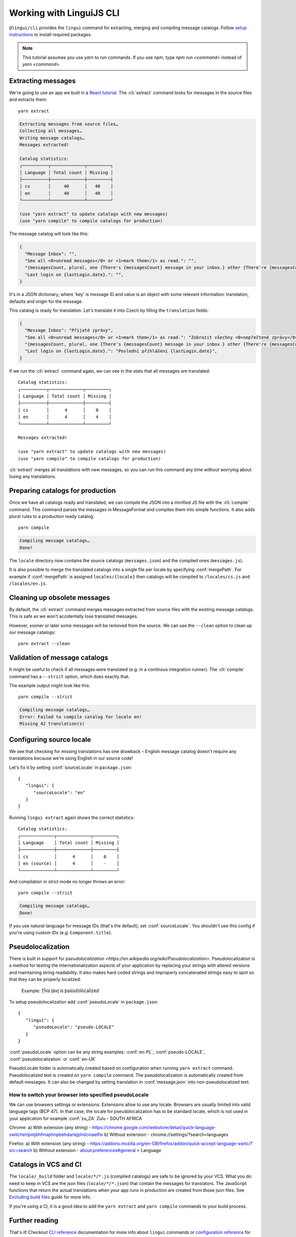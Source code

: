 .. _tutorial-cli:
.. highlight:: shell

*************************
Working with LinguiJS CLI
*************************

``@lingui/cli`` provides the ``lingui`` command for extracting, merging and
compiling message catalogs. Follow `setup instructions <../ref/cli>`_ to install required
packages.

.. note::

   This tutorial assumes you use `yarn` to run commands. If you use `npm`,
   type `npm run <command>` instead of `yarn <command>`.

Extracting messages
===================

We're going to use an app we built in a `React tutorial <./react>`_. The :cli:`extract`
command looks for messages in the source files and extracts them::

   yarn extract

.. code-block:: shell

   Extracting messages from source files…
   Collecting all messages…
   Writing message catalogs…
   Messages extracted!

   Catalog statistics:
   ┌──────────┬─────────────┬─────────┐
   │ Language │ Total count │ Missing │
   ├──────────┼─────────────┼─────────┤
   │ cs       │     40      │   40    │
   │ en       │     40      │   40    │
   └──────────┴─────────────┴─────────┘

   (use "yarn extract" to update catalogs with new messages)
   (use "yarn compile" to compile catalogs for production)

The message catalog will look like this:

.. code-block:: json

   {
     "Message Inbox": "",
     "See all <0>unread messages</0> or <1>mark them</1> as read.": "",
     "{messagesCount, plural, one {There's {messagesCount} message in your inbox.} other {There're {messagesCount} messages in your inbox.}}": "",
     "Last login on {lastLogin,date}.": "",
   }

It's in a JSON dictionary, where 'key' is message ID and value is an object with some
relevant information: translation, defaults and origin for the message.

This catalog is ready for translation. Let's translate it into Czech by filling the
``translation`` fields:

.. code-block:: json

   {
     "Message Inbox": "Přijaté zprávy",
     "See all <0>unread messages</0> or <1>mark them</1> as read.": "Zobrazit všechny <0>nepřečtené zprávy</0> nebo je <1>označit</1> jako přečtené.",
     "{messagesCount, plural, one {There's {messagesCount} message in your inbox.} other {There're {messagesCount} messages in your inbox.}}": "{messagesCount, plural, one {V příchozí poště je {messagesCount} zpráva.} few {V příchozí poště jsou {messagesCount} zprávy. } other {V příchozí poště je {messagesCount} zpráv.}}",
     "Last login on {lastLogin,date}.": "Poslední přihlášení {lastLogin,date}",
   }

If we run the :cli:`extract` command again, we can see in the stats that all
messages are translated::

   Catalog statistics:
   ┌──────────┬─────────────┬─────────┐
   │ Language │ Total count │ Missing │
   ├──────────┼─────────────┼─────────┤
   │ cs       │      4      │    0    │
   │ en       │      4      │    4    │
   └──────────┴─────────────┴─────────┘

   Messages extracted!

   (use "yarn extract" to update catalogs with new messages)
   (use "yarn compile" to compile catalogs for production)

:cli:`extract` merges all translations with new messages, so you can run
this command any time without worrying about losing any translations.

Preparing catalogs for production
=================================

Once we have all catalogs ready and translated, we can compile the JSON into a
minified JS file with the :cli:`compile` command. This command parses the
messages in MessageFormat and compiles them into simple functions. It also adds
plural rules to a production ready catalog::

   yarn compile

.. code-block:: shell

   Compiling message catalogs…
   Done!

The ``locale`` directory now contains the source catalogs (``messages.json``) and
the compiled ones (``messages.js``).

It is also possible to merge the translated catalogs into a single file per locale
by specifying :conf:`mergePath`. For example if :conf:`mergePath` is assigned 
``locales/{locale}`` then catalogs will be compiled to ``/locales/cs.js`` and 
``/locales/en.js``.

Cleaning up obsolete messages
=============================

By default, the :cli:`extract` command merges messages extracted from source
files with the existing message catalogs. This is safe as we won't accidentally lose
translated messages.

However, sooner or later some messages will be removed from the source. We can
use the ``--clean`` option to clean up our message catalogs::

   yarn extract --clean

Validation of message catalogs
==============================

It might be useful to check if all messages were translated (e.g: in a
continous integration runner). The :cli:`compile` command has a ``--strict``
option, which does exactly that.

The example output might look like this::

   yarn compile --strict

.. code-block:: shell

   Compiling message catalogs…
   Error: Failed to compile catalog for locale en!
   Missing 42 translation(s)

Configuring source locale
=========================

We see that checking for missing translations has one drawback –
English message catalog doesn't require any translations because we're using
English in our source code!

Let's fix it by setting :conf:`sourceLocale` in ``package.json``::

   {
      "lingui": {
         "sourceLocale": "en"
      }
   }

Running ``lingui extract`` again shows the correct statistics::

   Catalog statistics:
   ┌─────────────┬─────────────┬─────────┐
   │ Language    │ Total count │ Missing │
   ├─────────────┼─────────────┼─────────┤
   │ cs          │      4      │    0    │
   │ en (source) │      4      │    -    │
   └─────────────┴─────────────┴─────────┘

And compilation in strict mode no longer throws an error::

   yarn compile --strict

.. code-block:: shell

   Compiling message catalogs…
   Done!

If you use natural language for message IDs (that's the default),
set :conf:`sourceLocale`. You shouldn't use this config if you're using custom
IDs (e.g: ``Component.title``).

Pseudolocalization
==================

There is built in support for `pseudolocalization <https://en.wikipedia.org/wiki/Pseudolocalization>`. 
Pseudolocalization is a method for testing the internationalization aspects 
of your application by replacing your strings with altered versions 
and maintaining string readability. It also makes hard coded strings 
and improperly concatenated strings easy to spot so that they can be properly localized.

  Example:
  Ţĥĩś ţēxţ ĩś ƥśēũďōĺōćàĺĩźēď

To setup pseudolocalization add :conf:`pseudoLocale` in ``package.json``::

   {
      "lingui": {
         "pseudoLocale": "pseudo-LOCALE"
      }
   }

:conf:`pseudoLocale` option can be any string 
examples: :conf:`en-PL`, :conf:`pseudo-LOCALE`, :conf:`pseudolocalization` or :conf:`en-UK`

PseudoLocale folder is automatically created based on configuration when running 
``yarn extract`` command. Pseudolocalized text is created on  ``yarn compile`` command.
The pseudolocalization is automatically created from default messages. 
It can also be changed by setting translation in :conf:`message.json` into non-pseudolocalized text.

How to switch your browser into specified pseudoLocale
------------------------------------------------------

We can use browsers settings or extensions. Extensions allow to use any locale.
Browsers are usually limited into valid language tags (BCP 47). 
In that case, the locale for pseudolocalization has to be standard locale,
which is not used in your application for example :conf:`zu_ZA` Zulu - SOUTH AFRICA

Chrome:
a) With extension (any string) - https://chrome.google.com/webstore/detail/quick-language-switcher/pmjbhfmaphnpbehdanbjphdcniaelfie
b) Without extension - chrome://settings/?search=languages

Firefox:
a) With extension (any string) - https://addons.mozilla.org/en-GB/firefox/addon/quick-accept-language-switc/?src=search
b) Without extension - about:preferences#general > Language

Catalogs in VCS and CI
======================

The ``locale/_build`` folder and ``locale/*/*.js`` (compiled catalogs) are safe to be ignored by your VCS.
What you do need to keep in VCS are the json files (``locale/*/*.json``) that contain the messages
for translators. The JavaScript functions that return the actual translations when your app runs in
production are created from those json files. See
`Excluding build files <../guides/excluding-build-files>`_ guide for more info.

If you're using a CI, it is a good idea to add the ``yarn extract`` and ``yarn compile``
commands to your build process.

Further reading
===============

That's it! Checkout `CLI reference <../ref/cli>`_ documentation for more
info about ``lingui`` commands or `configuration reference <../ref/conf>`_
for info about configuration parameters.
